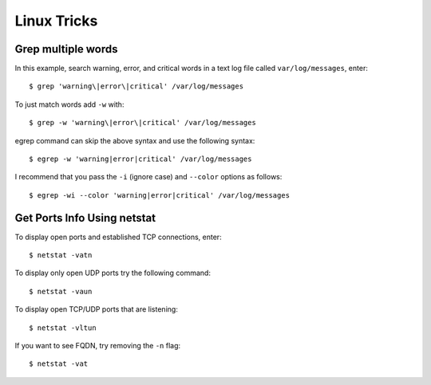 Linux Tricks
============

Grep multiple words
-------------------

In this example, search warning, error, and critical words in a text log file called ``var/log/messages``, enter::

   $ grep 'warning\|error\|critical' /var/log/messages

To just match words add ``-w`` with::

   $ grep -w 'warning\|error\|critical' /var/log/messages

egrep command can skip the above syntax and use the following syntax::

   $ egrep -w 'warning|error|critical' /var/log/messages

I recommend that you pass the ``-i`` (ignore case) and ``--color`` options as follows::

   $ egrep -wi --color 'warning|error|critical' /var/log/messages


Get Ports Info Using netstat
----------------------------

To display open ports and established TCP connections, enter::

   $ netstat -vatn

To display only open UDP ports try the following command::

   $ netstat -vaun

To display open TCP/UDP ports that are listening::

   $ netstat -vltun

If you want to see FQDN, try removing the ``-n`` flag::

   $ netstat -vat
